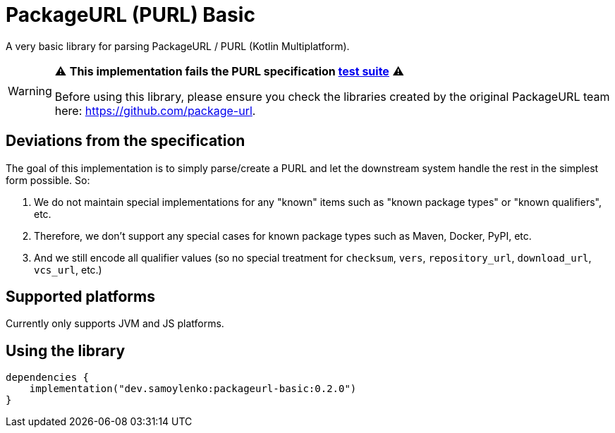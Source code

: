 = PackageURL (PURL) Basic

A very basic library for parsing PackageURL / PURL (Kotlin Multiplatform).

[WARNING]
====
⚠️ *This implementation fails the PURL specification https://github.com/package-url/purl-spec/blob/main/docs/tests.md[test suite]* ⚠️

Before using this library, please ensure you check the libraries created by the original PackageURL team here: https://github.com/package-url.
====

== Deviations from the specification

The goal of this implementation is to simply parse/create a PURL and let the downstream system handle the rest in the simplest form possible.
So:

. We do not maintain special implementations for any "known" items such as "known package types" or "known qualifiers", etc.
. Therefore, we don't support any special cases for known package types such as Maven, Docker, PyPI, etc.
. And we still encode all qualifier values (so no special treatment for `checksum`, `vers`, `repository_url`, `download_url`, `vcs_url`, etc.)

== Supported platforms

Currently only supports JVM and JS platforms.

== Using the library

[source,kotlin]
----
dependencies {
    implementation("dev.samoylenko:packageurl-basic:0.2.0")
}
----
